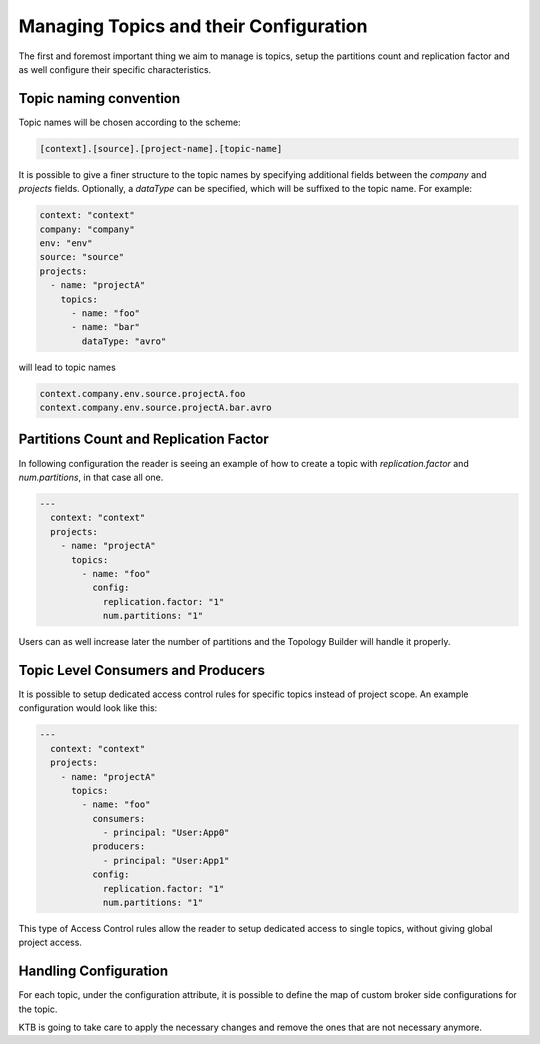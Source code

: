 Managing Topics and their Configuration
*******************************

The first and foremost important thing we aim to manage is topics, setup the partitions count and replication factor and as well configure their specific characteristics.

Topic naming convention
-----------

Topic names will be chosen according to the scheme:

.. code-block:: YAML

  [context].[source].[project-name].[topic-name]


It is possible to give a finer structure to the topic names by specifying additional fields between
the `company` and `projects` fields. Optionally, a `dataType` can be specified, which will be suffixed to the topic name.
For example:

.. code-block:: YAML

  context: "context"
  company: "company"
  env: "env"
  source: "source"
  projects:
    - name: "projectA"
      topics:
        - name: "foo"
        - name: "bar"
          dataType: "avro"


will lead to topic names

.. code-block:: YAML

  context.company.env.source.projectA.foo
  context.company.env.source.projectA.bar.avro


Partitions Count and Replication Factor
-----------

In following configuration the reader is seeing an example of how to create a topic with *replication.factor* and *num.partitions*, in that case all one.

.. code-block:: YAML

  ---
    context: "context"
    projects:
      - name: "projectA"
        topics:
          - name: "foo"
            config:
              replication.factor: "1"
              num.partitions: "1"

Users can as well increase later the number of partitions and the Topology Builder will handle it properly.

Topic Level Consumers and Producers
-----------

It is possible to setup dedicated access control rules for specific topics instead of project scope.
An example configuration would look like this:

.. code-block:: YAML

  ---
    context: "context"
    projects:
      - name: "projectA"
        topics:
          - name: "foo"
            consumers:
              - principal: "User:App0"
            producers:
              - principal: "User:App1"
            config:
              replication.factor: "1"
              num.partitions: "1"

This type of Access Control rules allow the reader to setup dedicated access to single topics, without giving global project access.

Handling Configuration
-----------

For each topic, under the configuration attribute, it is possible to define the map of custom broker side configurations for the topic.

KTB is going to take care to apply the necessary changes and remove the ones that are not necessary anymore.